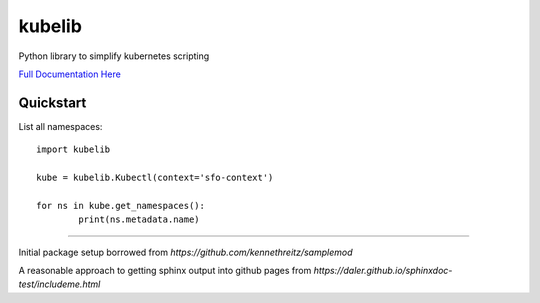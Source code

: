 kubelib
=======

Python library to simplify kubernetes scripting

`Full Documentation Here <http://public.safarilab.com/kubelib/>`_

Quickstart
----------

List all namespaces::
	
	import kubelib

	kube = kubelib.Kubectl(context='sfo-context')

	for ns in kube.get_namespaces():
		print(ns.metadata.name)

------

Initial package setup borrowed from `https://github.com/kennethreitz/samplemod`

A reasonable approach to getting sphinx output into github pages from `https://daler.github.io/sphinxdoc-test/includeme.html`
